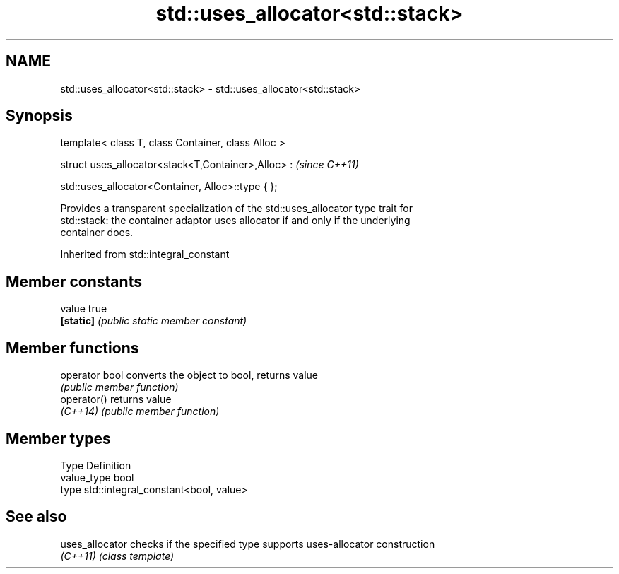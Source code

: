 .TH std::uses_allocator<std::stack> 3 "Apr  2 2017" "2.1 | http://cppreference.com" "C++ Standard Libary"
.SH NAME
std::uses_allocator<std::stack> \- std::uses_allocator<std::stack>

.SH Synopsis
   template< class T, class Container, class Alloc >

   struct uses_allocator<stack<T,Container>,Alloc> :  \fI(since C++11)\fP

   std::uses_allocator<Container, Alloc>::type { };

   Provides a transparent specialization of the std::uses_allocator type trait for
   std::stack: the container adaptor uses allocator if and only if the underlying
   container does.

Inherited from std::integral_constant

.SH Member constants

   value    true
   \fB[static]\fP \fI(public static member constant)\fP

.SH Member functions

   operator bool converts the object to bool, returns value
                 \fI(public member function)\fP
   operator()    returns value
   \fI(C++14)\fP       \fI(public member function)\fP

.SH Member types

   Type       Definition
   value_type bool
   type       std::integral_constant<bool, value>

.SH See also

   uses_allocator checks if the specified type supports uses-allocator construction
   \fI(C++11)\fP        \fI(class template)\fP
